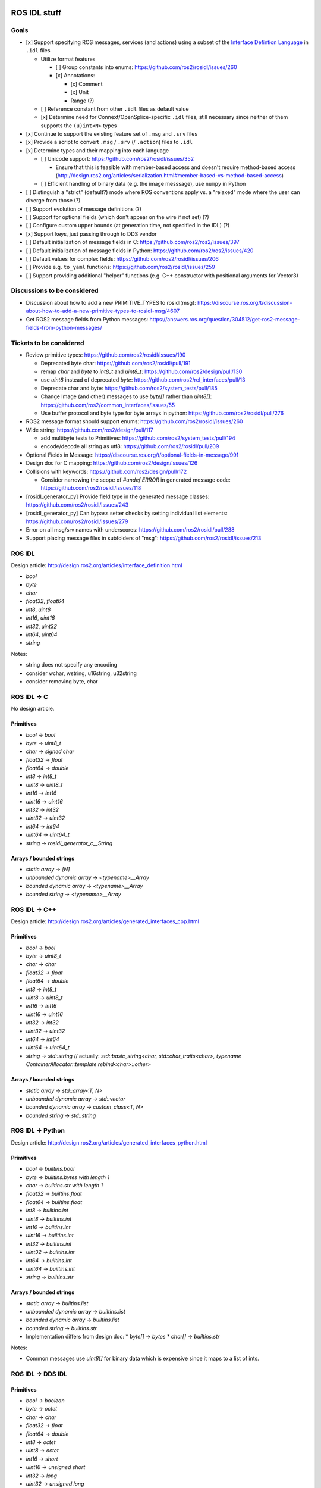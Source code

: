 ROS IDL stuff
=============

Goals
-----

* [x] Support specifying ROS messages, services (and actions) using a subset of the `Interface Defintion Language <https://www.omg.org/spec/IDL/About-IDL/>`_ in ``.idl`` files

  * Utilize format features

    * [ ] Group constants into enums: https://github.com/ros2/rosidl/issues/260
    * [x] Annotations:

      * [x] Comment
      * [x] Unit
      * Range (?)

  * [ ] Reference constant from other ``.idl`` files as default value
  * [x] Determine need for Connext/OpenSplice-specific ``.idl`` files, still necessary since neither of them supports the ``(u)int<N>`` types

* [x] Continue to support the existing feature set of ``.msg`` and ``.srv`` files
* [x] Provide a script to convert ``.msg`` / ``.srv`` (/ ``.action``) files to ``.idl``
* [x] Determine types and their mapping into each language

  * [ ] Unicode support: https://github.com/ros2/rosidl/issues/352

    * Ensure that this is feasible with member-based access and doesn't require method-based access (http://design.ros2.org/articles/serialization.html#member-based-vs-method-based-access)

  * [ ] Efficient handling of binary data (e.g. the image messsage), use ``numpy`` in Python

* [ ] Distinguish a "strict" (default?) mode where ROS conventions apply vs. a "relaxed" mode where the user can diverge from those (?)

* [ ] Support evolution of message definitions (?)
* [ ] Support for optional fields (which don't appear on the wire if not set) (?)
* [ ] Configure custom upper bounds (at generation time, not specified in the IDL) (?)
* [x] Support keys, just passing through to DDS vendor
* [ ] Default initialization of message fields in C: https://github.com/ros2/ros2/issues/397
* [ ] Default initialization of message fields in Python: https://github.com/ros2/ros2/issues/420
* [ ] Default values for complex fields: https://github.com/ros2/rosidl/issues/206
* [ ] Provide e.g. ``to_yaml`` functions: https://github.com/ros2/rosidl/issues/259
* [ ] Support providing additional "helper" functions (e.g. C++ constructor with positional arguments for Vector3)

Discussions to be considered
----------------------------

* Discussion about how to add a new PRIMITIVE_TYPES to rosidl(msg): https://discourse.ros.org/t/discussion-about-how-to-add-a-new-primitive-types-to-rosidl-msg/4607
* Get ROS2 message fields from Python messages: https://answers.ros.org/question/304512/get-ros2-message-fields-from-python-messages/

Tickets to be considered
------------------------

* Review primitive types: https://github.com/ros2/rosidl/issues/190

  * Deprecated byte char: https://github.com/ros2/rosidl/pull/191
  * remap `char` and `byte` to `int8_t` and `uint8_t`: https://github.com/ros2/design/pull/130
  * use `uint8` instead of deprecated `byte`: https://github.com/ros2/rcl_interfaces/pull/13
  * Deprecate char and byte: https://github.com/ros2/system_tests/pull/185
  * Change Image (and other) messages to use `byte[]` rather than `uint8[]`: https://github.com/ros2/common_interfaces/issues/55
  * Use buffer protocol and byte type for byte arrays in python: https://github.com/ros2/rosidl/pull/276

* ROS2 message format should support enums: https://github.com/ros2/rosidl/issues/260

* Wide string: https://github.com/ros2/design/pull/117

  * add multibyte tests to Primitives: https://github.com/ros2/system_tests/pull/194
  * encode/decode all string as utf8: https://github.com/ros2/rosidl/pull/209

* Optional Fields in Message: https://discourse.ros.org/t/optional-fields-in-message/991

* Design doc for C mapping: https://github.com/ros2/design/issues/126

* Collisions with keywords: https://github.com/ros2/design/pull/172

  * Consider narrowing the scope of `#undef ERROR` in generated message code: https://github.com/ros2/rosidl/issues/118

* [rosidl_generator_py] Provide field type in the generated message classes: https://github.com/ros2/rosidl/issues/243

* [rosidl_generator_py] Can bypass setter checks by setting individual list elements: https://github.com/ros2/rosidl/issues/279

* Error on all msg/srv names with underscores: https://github.com/ros2/rosidl/pull/288
* Support placing message files in subfolders of "msg": https://github.com/ros2/rosidl/issues/213


ROS IDL
-------

Design article: http://design.ros2.org/articles/interface_definition.html

* `bool`
* `byte`
* `char`
* `float32`, `float64`
* `int8`, `uint8`
* `int16`, `uint16`
* `int32`, `uint32`
* `int64`, `uint64`
* `string`

Notes:

* string does not specify any encoding
* consider wchar, wstring, u16string, u32string
* consider removing byte, char

ROS IDL -> C
------------

No design article.

Primitives
~~~~~~~~~~
* `bool` -> `bool`
* `byte` -> `uint8_t`
* `char` -> `signed char`
* `float32` -> `float`
* `float64` -> `double`
* `int8` -> `int8_t`
* `uint8` -> `uint8_t`
* `int16` -> `int16`
* `uint16` -> `uint16`
* `int32` -> `int32`
* `uint32` -> `uint32`
* `int64` -> `int64`
* `uint64` -> `uint64_t`
* `string` -> `rosidl_generator_c__String`

Arrays / bounded strings
~~~~~~~~~~~~~~~~~~~~~~~~
* `static array` -> `[N]`
* `unbounded dynamic array` -> `<typename>__Array`
* `bounded dynamic array` -> `<typename>__Array`
* `bounded string` -> `<typename>__Array`

ROS IDL -> C++
--------------

Design article: http://design.ros2.org/articles/generated_interfaces_cpp.html

Primitives
~~~~~~~~~~
* `bool` -> `bool`
* `byte` -> `uint8_t`
* `char` -> `char`
* `float32` -> `float`
* `float64` -> `double`
* `int8` -> `int8_t`
* `uint8` -> `uint8_t`
* `int16` -> `int16`
* `uint16` -> `uint16`
* `int32` -> `int32`
* `uint32` -> `uint32`
* `int64` -> `int64`
* `uint64` -> `uint64_t`
* `string` -> `std::string`  // actually: `std::basic_string<char, std::char_traits<char>, typename ContainerAllocator::template rebind<char>::other>`

Arrays / bounded strings
~~~~~~~~~~~~~~~~~~~~~~~~
* `static array` -> `std::array<T, N>`
* `unbounded dynamic array` -> `std::vector`
* `bounded dynamic array` -> `custom_class<T, N>`
* `bounded string` -> `std::string`

ROS IDL -> Python
-----------------

Design article: http://design.ros2.org/articles/generated_interfaces_python.html

Primitives
~~~~~~~~~~
* `bool` -> `builtins.bool`
* `byte` -> `builtins.bytes with length 1`
* `char` -> `builtins.str with length 1`
* `float32` -> `builtins.float`
* `float64` -> `builtins.float`
* `int8` -> `builtins.int`
* `uint8` -> `builtins.int`
* `int16` -> `builtins.int`
* `uint16` -> `builtins.int`
* `int32` -> `builtins.int`
* `uint32` -> `builtins.int`
* `int64` -> `builtins.int`
* `uint64` -> `builtins.int`
* `string` -> `builtins.str`

Arrays / bounded strings
~~~~~~~~~~~~~~~~~~~~~~~~
* `static array` -> `builtins.list`
* `unbounded dynamic array` -> `builtins.list`
* `bounded dynamic array` -> `builtins.list`
* `bounded string` -> `builtins.str`

* Implementation differs from design doc:
  * `byte[]` -> `bytes`
  * `char[]` -> `builtins.str`

Notes:

* Common messages use `uint8[]` for binary data which is expensive since it maps to a list of ints.

ROS IDL -> DDS IDL
------------------

Primitives
~~~~~~~~~~
* `bool` -> `boolean`
* `byte` -> `octet`
* `char` -> `char`
* `float32` -> `float`
* `float64` -> `double`
* `int8` -> `octet`
* `uint8` -> `octet`
* `int16` -> `short`
* `uint16` -> `unsigned short`
* `int32` -> `long`
* `uint32` -> `unsigned long`
* `int64` -> `long long`
* `uint64` -> `unsigned long long`
* `string` -> `string`

Arrays / bounded strings
~~~~~~~~~~~~~~~~~~~~~~~~
* `static array` -> `T[N]`
* `unbounded dynamic array` -> `sequence`
* `bounded dynamic array` -> `sequence<T, N>`
* `bounded string` -> `string`



RTI DDS gen
===========

DDS -> C++
----------

This is what `rosidl_typesupport_connext_cpp` currently uses.

``rtiddsgen -d cpp -language C++ -namespace -update typefiles -unboundedSupport Primitives.idl``

The C++ class has **public** members ending with `_`.
The C++ class has (const) getter and setter methods.

* `boolean` -> `DDS_Boolean`
* `char` -> `DDS_Char`
* `double` -> `DDS_Double`
* `float` -> `DDS_Float`
* `long double` -> `DDS_LongDouble`
* `long` -> `DDS_Long`
* `long long` -> `DDS_LongLong`
* `octet` -> `DDS_Octet`
* `short` -> `DDS_Short`
* `string` -> `DDS_Char *`
* `unsigned long long` -> `DDS_UnsignedLongLong`
* `unsigned long` -> `DDS_UnsignedLong`
* `unsigned short` -> `DDS_UnsignedShort`
* `wchar` -> `DDS_Wchar`
* `wstring` -> `DDS_Wchar *`

DDS -> C++11
------------

``rtiddsgen -d cpp11 -language C++11 -update typefiles -unboundedSupport Primitives.idl``

The C++ class has **private** members ending with `_`.
The C++ class has (const) getter and setter methods.

* `boolean` -> `bool`
* `char` -> `char`
* `double` -> `double`
* `float` -> `float`
* `long double` -> `rti::core::LongDouble`
* `long` -> `int32_t`
* `long long` -> `rti::core::int64`
* `octet` -> `uint8_t`
* `short` -> `int16_t`
* `string` -> `dds::core::string`
* `unsigned long long` -> `rti::core::uint64`
* `unsigned long` -> `uint32_t`
* `unsigned short` -> `uint16_t`
* `wchar` -> `DDS_Wchar`
* `wstring` -> `dds::core::wstring`

ROS 1 Message Description Specification
---------------------------------------

See http://wiki.ros.org/msg
